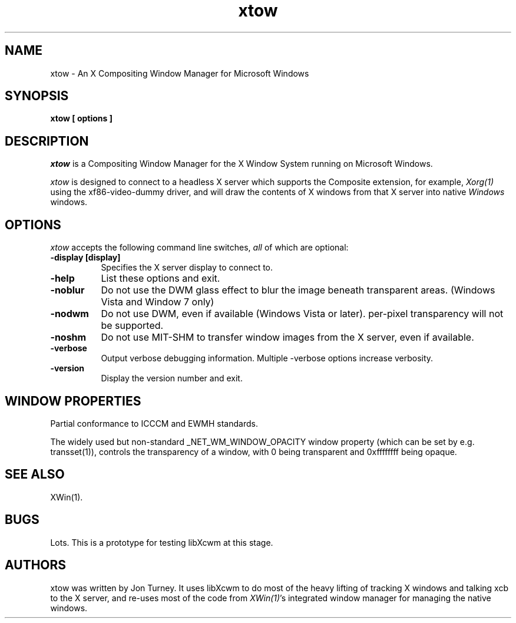 .TH xtow 1
.SH NAME
xtow \- An X Compositing Window Manager for Microsoft Windows

.SH SYNOPSIS
.B xtow [ options ]

.SH DESCRIPTION
\fIxtow\fP is a Compositing Window Manager for the X Window System running on Microsoft Windows.

\fIxtow\fP is designed to connect to a headless X server which supports the Composite extension,
for example, \fIXorg(1)\fP using the xf86-video-dummy driver, and will draw the contents of X windows
from that X server into native \fIWindows\fP windows.

.SH OPTIONS
\fIxtow\fP accepts the following command line switches, \fIall\fP of which are optional:

.TP 8
.B \-display [display]
Specifies the X server display to connect to.
.TP 8
.B \-help
List these options and exit.
.TP 8
.B \-noblur
Do not use the DWM glass effect to blur the image beneath transparent areas.
(Windows Vista and Window 7 only)
.TP 8
.B \-nodwm
Do not use DWM, even if available (Windows Vista or later).  per-pixel transparency will not be
supported.
.TP 8
.B \-noshm
Do not use MIT-SHM to transfer window images from the X server, even if available.
.TP 8
.B \-verbose
Output verbose debugging information.  Multiple -verbose options increase verbosity.
.TP 8
.B \-version
Display the version number and exit.

.SH "WINDOW PROPERTIES"
Partial conformance to ICCCM and EWMH standards.

The widely used but non-standard _NET_WM_WINDOW_OPACITY window property (which can be set by e.g.
transset(1)), controls the transparency of a window, with 0 being transparent and 0xffffffff being opaque.

.SH "SEE ALSO"
XWin(1).

.SH BUGS
Lots. This is a prototype for testing libXcwm at this stage.

.SH AUTHORS
xtow was written by Jon Turney.  It uses libXcwm to do most of the heavy lifting of tracking
X windows and talking xcb to the X server, and re-uses most of the code from \fIXWin(1)\fP's
integrated window manager for managing the native windows.
